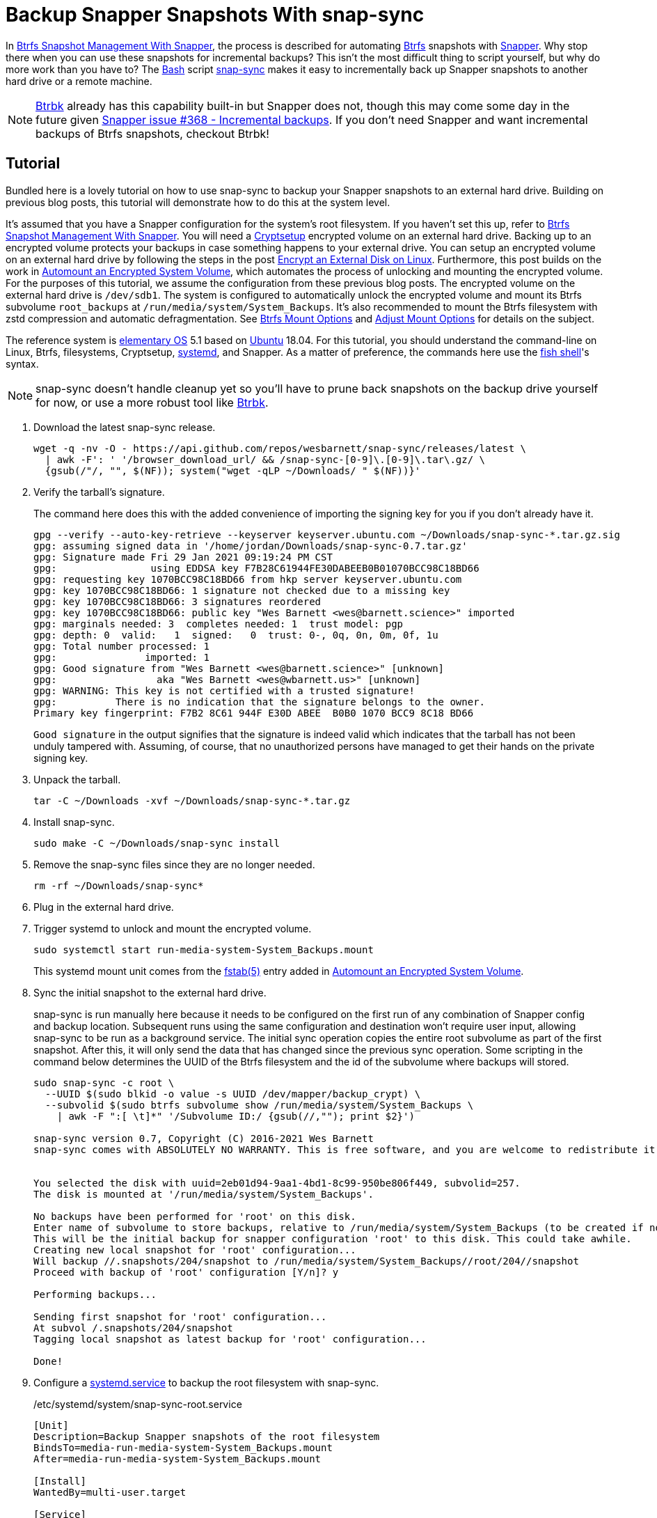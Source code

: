 = Backup Snapper Snapshots With snap-sync
:page-layout:
:page-category: Data Storage
:page-tags: [backups, Btrbk, Btrfs, elementary, encryption, Linux, snap-sync, Snapper, snapshots, systemd, Ubuntu]
:AccuracySec: https://www.freedesktop.org/software/systemd/man/systemd.timer.html#AccuracySec=[AccuracySec]
:Bash: https://www.gnu.org/software/bash/[Bash]
:Btrbk: https://github.com/digint/btrbk[Btrbk]
:Btrfs: https://btrfs.wiki.kernel.org/index.php/Main_Page[Btrfs]
:Cryptsetup: https://gitlab.com/cryptsetup/cryptsetup[Cryptsetup]
:elementary-OS: https://elementary.io/[elementary OS]
:fish-shell: https://fishshell.com/[fish shell]
:fstab: https://manpages.ubuntu.com/manpages/focal/man8/fsck.8.html[fstab(5)]
:Persistent: https://www.freedesktop.org/software/systemd/man/systemd.timer.html#Persistent=[Persistent]
:snap-sync: https://github.com/wesbarnett/snap-sync[snap-sync]
:Snapper: http://snapper.io/[Snapper]
:systemd: https://systemd.io/[systemd]
:systemd-service: https://www.freedesktop.org/software/systemd/man/systemd.service.html[systemd.service]
:systemd-timer: https://www.freedesktop.org/software/systemd/man/systemd.timer.html[systemd.timer]
:Ubuntu: https://ubuntu.com/[Ubuntu]

In <<btrfs-snapshot-management-with-snapper#,Btrfs Snapshot Management With Snapper>>, the process is described for automating {Btrfs} snapshots with {Snapper}.
Why stop there when you can use these snapshots for incremental backups?
This isn't the most difficult thing to script yourself, but why do more work than you have to?
The {Bash} script {snap-sync} makes it easy to incrementally back up Snapper snapshots to another hard drive or a remote machine.

[NOTE]
====
{Btrbk} already has this capability built-in but Snapper does not, though this may come some day in the future given https://github.com/openSUSE/snapper/issues/368[Snapper issue #368 - Incremental backups].
If you don't need Snapper and want incremental backups of Btrfs snapshots, checkout Btrbk!
====

== Tutorial

Bundled here is a lovely tutorial on how to use snap-sync to backup your Snapper snapshots to an external hard drive.
Building on previous blog posts, this tutorial will demonstrate how to do this at the system level.

It's assumed that you have a Snapper configuration for the system's root filesystem.
If you haven't set this up, refer to <<btrfs-snapshot-management-with-snapper#,Btrfs Snapshot Management With Snapper>>.
You will need a {Cryptsetup} encrypted volume on an external hard drive.
Backing up to an encrypted volume protects your backups in case something happens to your external drive.
You can setup an encrypted volume on an external hard drive by following the steps in the post <<encrypt-an-external-disk-on-linux#,Encrypt an External Disk on Linux>>.
Furthermore, this post builds on the work in <<automount-an-encrypted-system-volume#,Automount an Encrypted System Volume>>, which automates the process of unlocking and mounting the encrypted volume.
For the purposes of this tutorial, we assume the configuration from these previous blog posts.
The encrypted volume on the external hard drive is `/dev/sdb1`.
The system is configured to automatically unlock the encrypted volume and mount its Btrfs subvolume `root_backups` at `/run/media/system/System_Backups`.
It's also recommended to mount the Btrfs filesystem with zstd compression and automatic defragmentation.
See <<btrfs-mount-options#,Btrfs Mount Options>> and <<adjust-mount-options#,Adjust Mount Options>> for details on the subject.

The reference system is {elementary-OS} 5.1 based on {Ubuntu} 18.04.
For this tutorial, you should understand the command-line on Linux, Btrfs, filesystems, Cryptsetup, {systemd}, and Snapper.
As a matter of preference, the commands here use the {fish-shell}'s syntax.

[NOTE]
====
snap-sync doesn't handle cleanup yet so you'll have to prune back snapshots on the backup drive yourself for now, or use a more robust tool like {Btrbk}.
====

. Download the latest snap-sync release.
+
[,sh]
----
wget -q -nv -O - https://api.github.com/repos/wesbarnett/snap-sync/releases/latest \
  | awk -F': ' '/browser_download_url/ && /snap-sync-[0-9]\.[0-9]\.tar\.gz/ \
  {gsub(/"/, "", $(NF)); system("wget -qLP ~/Downloads/ " $(NF))}'
----

. Verify the tarball's signature.
+
--
The command here does this with the added convenience of importing the signing key for you if you don't already have it.

[,sh]
----
gpg --verify --auto-key-retrieve --keyserver keyserver.ubuntu.com ~/Downloads/snap-sync-*.tar.gz.sig
gpg: assuming signed data in '/home/jordan/Downloads/snap-sync-0.7.tar.gz'
gpg: Signature made Fri 29 Jan 2021 09:19:24 PM CST
gpg:                using EDDSA key F7B28C61944FE30DABEEB0B01070BCC98C18BD66
gpg: requesting key 1070BCC98C18BD66 from hkp server keyserver.ubuntu.com
gpg: key 1070BCC98C18BD66: 1 signature not checked due to a missing key
gpg: key 1070BCC98C18BD66: 3 signatures reordered
gpg: key 1070BCC98C18BD66: public key "Wes Barnett <wes@barnett.science>" imported
gpg: marginals needed: 3  completes needed: 1  trust model: pgp
gpg: depth: 0  valid:   1  signed:   0  trust: 0-, 0q, 0n, 0m, 0f, 1u
gpg: Total number processed: 1
gpg:               imported: 1
gpg: Good signature from "Wes Barnett <wes@barnett.science>" [unknown]
gpg:                 aka "Wes Barnett <wes@wbarnett.us>" [unknown]
gpg: WARNING: This key is not certified with a trusted signature!
gpg:          There is no indication that the signature belongs to the owner.
Primary key fingerprint: F7B2 8C61 944F E30D ABEE  B0B0 1070 BCC9 8C18 BD66
----

`Good signature` in the output signifies that the signature is indeed valid which indicates that the tarball has not been unduly tampered with.
Assuming, of course, that no unauthorized persons have managed to get their hands on the private signing key.
--

. Unpack the tarball.
+
[,sh]
----
tar -C ~/Downloads -xvf ~/Downloads/snap-sync-*.tar.gz
----

. Install snap-sync.
+
[,sh]
----
sudo make -C ~/Downloads/snap-sync install
----

. Remove the snap-sync files since they are no longer needed.
+
[,sh]
----
rm -rf ~/Downloads/snap-sync*
----

. Plug in the external hard drive.

. Trigger systemd to unlock and mount the encrypted volume.
+
--
[,sh]
----
sudo systemctl start run-media-system-System_Backups.mount
----

This systemd mount unit comes from the {fstab} entry added in <<automount-an-encrypted-system-volume#,Automount an Encrypted System Volume>>.
--

. Sync the initial snapshot to the external hard drive.
+
--
snap-sync is run manually here because it needs to be configured on the first run of any combination of Snapper config and backup location.
Subsequent runs using the same configuration and destination won't require user input, allowing snap-sync to be run as a background service.
The initial sync operation copies the entire root subvolume as part of the first snapshot.
After this, it will only send the data that has changed since the previous sync operation.
Some scripting in the command below determines the UUID of the Btrfs filesystem and the id of the subvolume where backups will stored.

[,sh]
----
sudo snap-sync -c root \
  --UUID $(sudo blkid -o value -s UUID /dev/mapper/backup_crypt) \
  --subvolid $(sudo btrfs subvolume show /run/media/system/System_Backups \
    | awk -F ":[ \t]*" '/Subvolume ID:/ {gsub(//,""); print $2}')

snap-sync version 0.7, Copyright (C) 2016-2021 Wes Barnett
snap-sync comes with ABSOLUTELY NO WARRANTY. This is free software, and you are welcome to redistribute it under certain conditions. See the license for more information. 


You selected the disk with uuid=2eb01d94-9aa1-4bd1-8c99-950be806f449, subvolid=257.
The disk is mounted at '/run/media/system/System_Backups'.

No backups have been performed for 'root' on this disk.
Enter name of subvolume to store backups, relative to /run/media/system/System_Backups (to be created if not existing): 
This will be the initial backup for snapper configuration 'root' to this disk. This could take awhile.
Creating new local snapshot for 'root' configuration...
Will backup //.snapshots/204/snapshot to /run/media/system/System_Backups//root/204//snapshot
Proceed with backup of 'root' configuration [Y/n]? y

Performing backups...

Sending first snapshot for 'root' configuration...
At subvol /.snapshots/204/snapshot
Tagging local snapshot as latest backup for 'root' configuration...

Done!
----
--

. Configure a {systemd-service} to backup the root filesystem with snap-sync.
+
--
[source,systemd]
./etc/systemd/system/snap-sync-root.service
----
[Unit]
Description=Backup Snapper snapshots of the root filesystem
BindsTo=media-run-media-system-System_Backups.mount
After=media-run-media-system-System_Backups.mount

[Install]
WantedBy=multi-user.target

[Service]
Type=simple
ExecStart=/usr/bin/snap-sync -c root --UUID 2eb01d94-9aa1-4bd1-8c99-950be806f449 --subvolid 257 --noconfirm --quiet
----

This is a fairly straight-forward service unit.
Of note are the `BindsTo` and `After` keys, which tell systemd that this service should only run while `/run/media/system/System_Backups` is mounted.
If you yank the drive's connection, the service won't keep running.
The `UUID` and `subvolid`, taken from the output of the initial snap-sync run, are hard-coded here, and all notifications and prompts are disabled.
--

. Set up a {systemd-timer} to run the snap-sync backup service every hour.
+
--
[source,systemd]
./etc/systemd/system/snap-sync-root.timer
----
[Unit]
Description=Backup Snapper snapshots of the root filesystem every hour

[Timer]
OnCalendar=hourly
AccuracySec=15min
Persistent=true

[Install]
WantedBy=timers.target
----

This timer will run the snap-sync systemd service unit configured in the previous step.
It runs every hour within a 15 minute margin according to the value of `{AccuracySec}`.
This adds a bit of flexibility for how the timer is scheduled, which can reduce CPU wake-ups and save power.
If the service can't be run for any reason when the timer fires, the `{Persistent}` option ensures that the service will be run immediately when next possible.
This comes in handy when backups can't happen while the drive is unplugged or the computer is powered down.
Once the drive is plugged in or the computer is booted, the latest snapshot is synced to the backup drive.
--

. Start the timer now and automatically at boot.
+
[,sh]
----
sudo systemctl enable --now snap-sync-root.timer
Created symlink /etc/systemd/system/timers.target.wants/snap-sync-root.timer → /etc/systemd/system/snap-sync-root.timer.
----

. Finally, feel free to check the status of the timer with `systemctl status`.
+
[,sh]
----
sudo systemctl status snap-sync-root.timer
----

== Conclusion

You should now have examples of everything you need to get up-and-running with automated Btrfs snapshots and backups to an encrypted, external hard drive.
From here, it should be trivial to configure snapshots for more than just the root filesystem.
If you want to configure backups over the network, that shouldn't be too hard with snap-sync, either.
